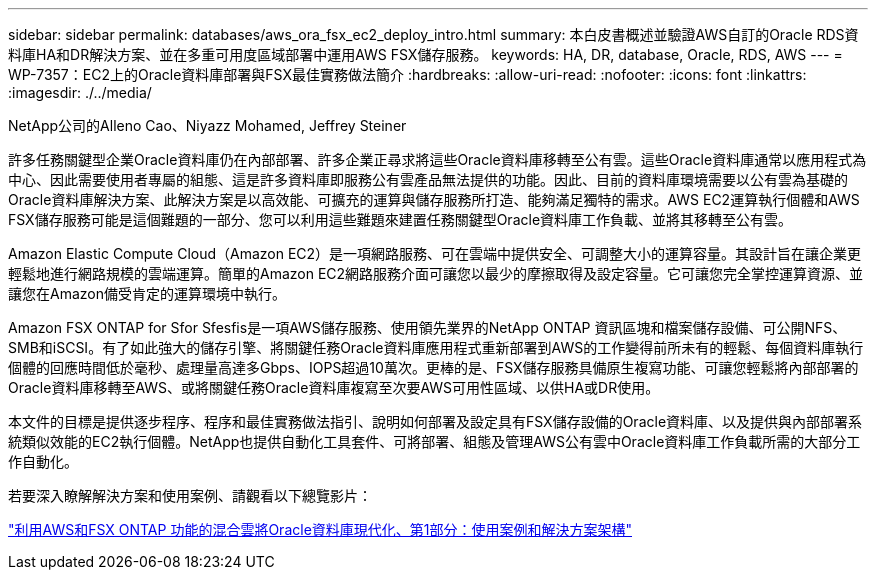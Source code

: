 ---
sidebar: sidebar 
permalink: databases/aws_ora_fsx_ec2_deploy_intro.html 
summary: 本白皮書概述並驗證AWS自訂的Oracle RDS資料庫HA和DR解決方案、並在多重可用度區域部署中運用AWS FSX儲存服務。 
keywords: HA, DR, database, Oracle, RDS, AWS 
---
= WP-7357：EC2上的Oracle資料庫部署與FSX最佳實務做法簡介
:hardbreaks:
:allow-uri-read: 
:nofooter: 
:icons: font
:linkattrs: 
:imagesdir: ./../media/


NetApp公司的Alleno Cao、Niyazz Mohamed, Jeffrey Steiner

[role="lead"]
許多任務關鍵型企業Oracle資料庫仍在內部部署、許多企業正尋求將這些Oracle資料庫移轉至公有雲。這些Oracle資料庫通常以應用程式為中心、因此需要使用者專屬的組態、這是許多資料庫即服務公有雲產品無法提供的功能。因此、目前的資料庫環境需要以公有雲為基礎的Oracle資料庫解決方案、此解決方案是以高效能、可擴充的運算與儲存服務所打造、能夠滿足獨特的需求。AWS EC2運算執行個體和AWS FSX儲存服務可能是這個難題的一部分、您可以利用這些難題來建置任務關鍵型Oracle資料庫工作負載、並將其移轉至公有雲。

Amazon Elastic Compute Cloud（Amazon EC2）是一項網路服務、可在雲端中提供安全、可調整大小的運算容量。其設計旨在讓企業更輕鬆地進行網路規模的雲端運算。簡單的Amazon EC2網路服務介面可讓您以最少的摩擦取得及設定容量。它可讓您完全掌控運算資源、並讓您在Amazon備受肯定的運算環境中執行。

Amazon FSX ONTAP for Sfor Sfesfis是一項AWS儲存服務、使用領先業界的NetApp ONTAP 資訊區塊和檔案儲存設備、可公開NFS、SMB和iSCSI。有了如此強大的儲存引擎、將關鍵任務Oracle資料庫應用程式重新部署到AWS的工作變得前所未有的輕鬆、每個資料庫執行個體的回應時間低於毫秒、處理量高達多Gbps、IOPS超過10萬次。更棒的是、FSX儲存服務具備原生複寫功能、可讓您輕鬆將內部部署的Oracle資料庫移轉至AWS、或將關鍵任務Oracle資料庫複寫至次要AWS可用性區域、以供HA或DR使用。

本文件的目標是提供逐步程序、程序和最佳實務做法指引、說明如何部署及設定具有FSX儲存設備的Oracle資料庫、以及提供與內部部署系統類似效能的EC2執行個體。NetApp也提供自動化工具套件、可將部署、組態及管理AWS公有雲中Oracle資料庫工作負載所需的大部分工作自動化。

若要深入瞭解解決方案和使用案例、請觀看以下總覽影片：

link:https://www.netapp.tv/insight/details/30000?playlist_id=275&mcid=04891225598830484314259903524057913910["利用AWS和FSX ONTAP 功能的混合雲將Oracle資料庫現代化、第1部分：使用案例和解決方案架構"^]
